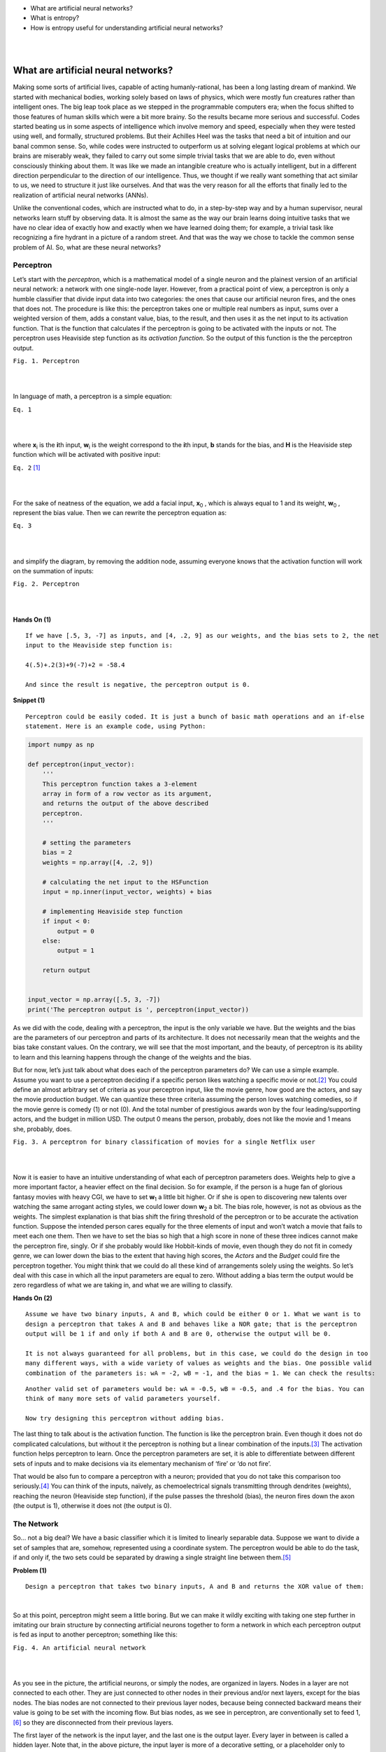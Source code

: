 - What are artificial neural networks?
- What is entropy?
- How is entropy useful for understanding artificial neural networks?

|  
|  

What are artificial neural networks?
====================================
Making some sorts of artificial lives, capable of acting humanly-rational, has been a long lasting dream of mankind. We started with mechanical bodies, working solely based on laws of physics, which were mostly fun creatures rather than intelligent ones. The big leap took place as we stepped in the programmable computers era; when the focus shifted to those features of human skills which were a bit more brainy. So the results became more serious and successful. Codes started beating us in some aspects of intelligence which involve memory and speed, especially when they were tested using well, and formally, structured problems. But their Achilles Heel was the tasks that need a bit of intuition and our banal common sense. So, while codes were instructed to outperform us at solving elegant logical problems at which our brains are miserably weak, they failed to carry out some simple trivial tasks that we are able to do, even without consciously thinking about them. It was like we made an intangible creature who is actually intelligent, but in a different direction perpendicular to the direction of our intelligence. Thus, we thought if we really want something that act similar to us, we need to structure it just like ourselves. And that was the very reason for all the efforts that finally led to the realization of artificial neural networks (ANNs).

Unlike the conventional codes, which are instructed what to do, in a step-by-step way and by a human supervisor, neural networks learn stuff by observing data. It is almost the same as the way our brain learns doing intuitive tasks that we have no clear idea of exactly how and exactly when we have learned doing them; for example, a trivial task like recognizing a fire hydrant in a picture of a random street. And that was the way we chose to tackle the common sense problem of AI. So, what are these neural networks?


Perceptron
----------
Let’s start with the *perceptron*, which is a mathematical model of a single neuron and the plainest version of an artificial neural network: a network with one single-node layer. However, from a practical point of view, a perceptron is only a humble classifier that divide input data into two categories: the ones that cause our artificial neuron fires, and the ones that does not. The procedure is like this: the perceptron takes one or multiple real numbers as input, sums over a weighted version of them, adds a constant value, bias, to the result, and then uses it as the net input to its activation function. That is the function that calculates if the perceptron is going to be activated with the inputs or not. The perceptron uses Heaviside step function as its *activation function*. So the output of this function is the the perceptron output.


.. image:: https://user-images.githubusercontent.com/27868570/46575181-adaca500-c9b0-11e8-8788-ce58fe1fb5bd.png
  :alt: Perceptron
``Fig. 1. Perceptron``

|    
|   

In language of math, a perceptron is a simple equation:

.. image:: http://latex.codecogs.com/gif.latex?%5Cdpi%7B150%7D%20H%28%5Csum_%7Bi%7Dw_ix_i&plus;b%29
``Eq. 1``

|    
|  

where **x**\ :sub:`i` \ is the **\i**\th input, **w**\ :sub:`i` \ is the weight correspond to the **\i**\th input, **b** stands for the bias, and **H** is the Heaviside step function which will be activated with positive input:

.. image:: http://latex.codecogs.com/gif.latex?%5Cinline%20%5Cdpi%7B150%7D%20H%28z%29%3D%5Cleft%5C%7B%5Cbegin%7Bmatrix%7D%200%20%5Ctext%7B%2C%20if%20%7D%20z%20%3C%200%5C%5C1%20%5Ctext%7B%2C%20if%20%7D%20z%20%5Cgeq%200%20%5Cend%7Bmatrix%7D%5Cright.
``Eq. 2`` [#]_

|    
|  

\For the sake of neatness of the equation, we add a facial input, **x**\ :sub:`0` \, which is always equal to 1 and its weight, **w**\ :sub:`0` \, represent the bias value. Then we can rewrite the perceptron equation as:


.. image:: http://latex.codecogs.com/gif.latex?%5Cdpi%7B150%7D%20H%28%5Csum_%7Bi%7Dw_ix_i%29
``Eq. 3``

|    
|  

and simplify the diagram, by removing the addition node, assuming everyone knows that the activation function will work on the summation of inputs:

.. image:: https://user-images.githubusercontent.com/27868570/46575888-71804100-c9be-11e8-872f-a53d47a80f96.png
``Fig. 2. Perceptron``

|    
|  


**Hands On (1)**

::

  If we have [.5, 3, -7] as inputs, and [4, .2, 9] as our weights, and the bias sets to 2, the net
  input to the Heaviside step function is:
  
  4(.5)+.2(3)+9(-7)+2 = -58.4
  
  And since the result is negative, the perceptron output is 0.


**Snippet (1)**

::

  Perceptron could be easily coded. It is just a bunch of basic math operations and an if-else
  statement. Here is an example code, using Python:

.. code-block:: python 
  
  import numpy as np

  def perceptron(input_vector):
      '''
      This perceptron function takes a 3-element
      array in form of a row vector as its argument,
      and returns the output of the above described
      perceptron.
      '''

      # setting the parameters
      bias = 2
      weights = np.array([4, .2, 9])

      # calculating the net input to the HSFunction
      input = np.inner(input_vector, weights) + bias

      # implementing Heaviside step function
      if input < 0:
          output = 0
      else:
          output = 1

      return output


  input_vector = np.array([.5, 3, -7])
  print('The perceptron output is ', perceptron(input_vector))


As we did with the code, dealing with a perceptron, the input is the only variable we have. But the weights and the bias are the parameters of our perceptron and parts of its architecture. It does not necessarily mean that the weights and the bias take constant values. On the contrary, we will see that the most important, and the beauty, of perceptron is its ability to learn and this learning happens through the change of the weights and the bias.

But for now, let’s just talk about what does each of the perceptron parameters do? We can use a simple example. Assume you want to use a perceptron deciding if a specific person likes watching a specific movie or not.\ [#]_ You could define an almost arbitrary set of criteria as your perceptron input, like the movie genre, how good are the actors, and say the movie production budget. We can quantize these three criteria assuming the person loves watching comedies, so if the movie genre is comedy (1) or not (0). And the total number of prestigious awards won by the four leading/supporting actors, and the budget in million USD. The output 0 means the person, probably, does not like the movie and 1 means she, probably, does.

.. image:: https://user-images.githubusercontent.com/27868570/46581161-bc886b80-ca33-11e8-88fa-cbf9ffafe517.png
``Fig. 3. A perceptron for binary classification of movies for a single Netflix user``

|    
|  

Now it is easier to have an intuitive understanding of what each of perceptron parameters does. Weights help to give a more important factor, a heavier effect on the final decision. So for example, if the person is a huge fan of glorious fantasy movies with heavy CGI, we have to set **w**\ :sub:`1` \ a little bit higher. Or if she is open to discovering new talents over watching the same arrogant acting styles, we could lower down **w**\ :sub:`2` \ a bit. 
The bias role, however, is not as obvious as the weights. The simplest explanation is that bias shift the firing threshold of the perceptron or to be accurate the activation function. Suppose the intended person cares equally for the three elements of input and won’t watch a movie that fails to meet each one them. Then we have to set the bias so high that a high score in none of these three indices cannot make the perceptron fire, singly. Or if she probably would like Hobbit-kinds of movie, even though they do not fit in comedy genre, we can lower down the bias to the extent that having high scores, the *Actors* and the *Budget* could fire the perceptron together. You might think that we could do all these kind of arrangements solely using the weights. So let’s deal with this case in which all the input parameters are equal to zero. Without adding a bias term the output would be zero regardless of what we are taking in, and what we are willing to classify.


**Hands On (2)**

::

  Assume we have two binary inputs, A and B, which could be either 0 or 1. What we want is to
  design a perceptron that takes A and B and behaves like a NOR gate; that is the perceptron
  output will be 1 if and only if both A and B are 0, otherwise the output will be 0.

  It is not always guaranteed for all problems, but in this case, we could do the design in too
  many different ways, with a wide variety of values as weights and the bias. One possible valid
  combination of the parameters is: wA = -2, wB = -1, and the bias = 1. We can check the results:
  
.. image:: https://user-images.githubusercontent.com/27868570/46581680-1e010800-ca3d-11e8-8c83-945878afe6bd.png

::

  Another valid set of parameters would be: wA = -0.5, wB = -0.5, and .4 for the bias. You can
  think of many more sets of valid parameters yourself.
  
  Now try designing this perceptron without adding bias.


The last thing to talk about is the activation function. The function is like the perceptron brain. Even though it does not do complicated calculations, but without it the perceptron is nothing but a linear combination of the inputs.\ [#]_ The activation function helps perceptron to learn. Once the perceptron parameters are set, it is able to differentiate between different sets of inputs  and to make decisions via its elementary mechanism of ‘fire’ or ‘do not fire’.

That would be also fun to compare a perceptron with a neuron; provided that you do not take this comparison too seriously.\ [#]_ You can think of the inputs, naïvely, as chemoelectrical signals transmitting through dendrites (weights), reaching the neuron (Heaviside step function), if the pulse passes the threshold (bias), the neuron fires down the axon (the output is 1), otherwise it does not (the output is 0). 


The Network
-----------
So… not a big deal? We have a basic classifier which it is limited to linearly separable data. Suppose we want to divide a set of samples that are, somehow, represented using a coordinate system. The perceptron would be able to do the task, if and only if, the two sets could be separated by drawing a single straight line between them.\ [#]_

**Problem (1)**
::

  Design a perceptron that takes two binary inputs, A and B and returns the XOR value of them:
  
.. image::  https://user-images.githubusercontent.com/27868570/46582158-2b20f580-ca43-11e8-8d15-4ae0779c5a37.png
|    

So at this point, perceptron might seem a little boring. But we can make it wildly exciting with taking one step further in imitating our brain structure by connecting artificial neurons together to form a network in which each perceptron output is fed as input to another perceptron; something like this:

.. image:: https://user-images.githubusercontent.com/27868570/46582293-97e8bf80-ca44-11e8-9dae-832699152ee2.png
``Fig. 4. An artificial neural network``

|    
|  

As you see in the picture, the artificial neurons, or simply the nodes, are organized in layers. Nodes in a layer are not connected to each other. They are just connected to other nodes in their previous and/or next layers, except for the bias nodes. The bias nodes are not connected to their previous layer nodes, because being connected backward means their value is going to be set with the incoming flow. But bias nodes, as we see in perceptron, are conventionally set to feed 1,\ [#]_ so they are disconnected from their previous layers.

The first layer of the network is the input layer, and the last one is the output layer. Every layer in between is called a hidden layer. Note that, in the above picture, the input layer is more of a decorative setting, or a placeholder only to represent the input flow. The nodes in this layer are not actual perceptrons. They, just like the bias nodes, merely stand for input variables, and unlike the other nodes in the network, do not represent any activation function.\ [#]_ When we are counting a network layers, we only consider the layers with adjustable weights led to them. So in this case, we do not count the input layer and say it is a 2-layer neural network, or the depth of this network is 2. The number of neurons in each layer is called its width. But, just like the poor input layer, we do not include bias nodes while counting the width. So in our network the hidden layer width is 4 and the output layer width is 2.

As the depth of the network increases, it could easier deal with the more complicated patterns. The same happens when the width of layers grows. What this complex structure does is to break down the input data into small fragments and find a way to combine the most informative parts as output.

Imagine we want to estimate people income, based on their age, education, and say blood pressure. Assume we want to use the multiple linear regression method to accomplish the task. So what we do is to find how much and in which way each of our explanatory variables (i.e. age, education, and blood pressure) affects the income. That is, we reduce income to summation of our variables multiplied by their corresponding coefficient plus a bias term. Sounds good, does not work all the time. What we neglect here is the implicit relations between the explanatory variables, themselves. Like the general fact that, as people age, their blood pressure increases. Now what a neural network with its hidden layers does is to taking these relations into account. How? With chopping each input variable into pieces, thanks to many nodes in a one single layer, and letting these pieces each of which belongs to a different variable, combine together with a specific proportion, set by the weights, in the next layer. In other word, a neural network let the input variable have interaction with each other. And that is how the increase of width and the depth enable the network to handle and to construct more complex data structures.

**Problem (2)**

::

  We discussed a privilege of neural networks over the multiple linear regression in doing a specific
  task. Regarding the same task, would the neural network performance still have any privilege over a
  multivariate nonlinear regression, which can handle nonlinear dependency of a variable on multiple
  explanatory variables?

**Snippet (2)**

::
  
  Assume we have the following network, in which all the nodes in the hidden and output layers have
  Heaviside step function as their activation function:

.. image:: https://user-images.githubusercontent.com/27868570/46582663-cbc6e380-ca4a-11e8-806e-8332f6daa22a.png

::

  The hidden layer weights are given with the following connectivity matrix: 

.. image:: http://latex.codecogs.com/gif.latex?%5Cdpi%7B150%7D%20%5C%20%5C%20%5C%20%5C%20%5Cbegin%7Bmatrix%7D%20x_1%26%20x_2%26%20x_3%20%5Cend%7Bmatrix%7D%20%5C%5C%20%5Cbegin%7Bmatrix%7D%20h_1%5C%5C%20h_2%5C%5C%20h_3%5C%5C%20h_4%20%5Cend%7Bmatrix%7D%20%5Cbegin%7Bbmatrix%7D%204%263%262%20%5C%5C%20-2%261%26.5%20%5C%5C%202%26-5%261.2%5C%5C%203%26-1%266%20%5Cend%7Bbmatrix%7D

::

  So according to this matrix, w32 or the weight between the second input x2 and the third node in the
  hidden layer, h3, is 5. That is, x2 will be multiplied by -5, before being fed to h3. You might feel
  a little uncomfortable with w32 convention of labeling and like w23 much better. But you will see
  noting the destination layer index before the origin layer makes life much easier. In addition, you
  can always remember that the weights are set only to adjust the value which is going to be fed to
  the next layer.
  
  And, in the same way, the following connectivity matrix gives us the output layer weights: 
  
.. image:: http://latex.codecogs.com/gif.latex?%5Cdpi%7B150%7D%20%5C%20%5C%20%5C%20%5C%20%5Cbegin%7Bmatrix%7D%20h_1%26%20h_2%26%20h_3%26%20h_4%20%5Cend%7Bmatrix%7D%20%5C%5C%20%5Cbegin%7Bmatrix%7D%20y_1%5C%5C%20y_2%20%5Cend%7Bmatrix%7D%20%5Cbegin%7Bbmatrix%7D%202%26-1%265%263.2%20%5C%5C%20-4.5%261%263%262%20%5Cend%7Bbmatrix%7D

::

  And the bias vectors are:  
  
.. image:: http://latex.codecogs.com/gif.latex?%5Cdpi%7B150%7D%20B_0%20%3D%20%5Cbegin%7Bbmatrix%7D%202%20%5C%5C%20-3%5C%5C%201%5C%5C%20.6%5C%5C%20%5Cend%7Bbmatrix%7D%20B_1%20%3D%20%5Cbegin%7Bbmatrix%7D%204%20%5C%5C%205%20%5Cend%7Bbmatrix%7D


::

  Now we want to write a code to model this network, get a numpy array with the shape of (3,) as the
  input and returns the network output:  


.. code-block:: python 

  import numpy as np

  # Modeling Heaviside Step function
  def heaviside(z):
      '''
      This function models the Heaviside Step Function;
      it takes z, a real number, and returns 0 if it is
      a negative number, else returns 1.
      '''
      if z < 0:
          return 0
      else:
          return 1

  # And vectorizing it, suitable for applying element-wise
  heaviside_vec = np.vectorize(heaviside)

  def ann(input_0):
      '''
      This Artificial Neural Network function takes a 3-element
      array in the form of a row vector as its argument, and returns
      a two-element row vector as its output.
      '''

      # setting the parameters
      bias_0 = np.array([2, -3, 1, .6])
      bias_1 = np.array([4, 5])
      weights_10 = np.array([[4, 3, 2], [-2, 1, .5], [2, -5, 1.2], [3, -1, 6]])
      weights_21 = np.array([[2, -1, 5, 3.2], [-4.5, 1, 3, 2]])

      # calculating the net input to the first (hidden) layer
      input_1 = np.matmul(weights_10, input_0.transpose()) + bias_0.transpose()

      # calculating the output of the first (hidden) layer
      output_1 = heaviside_vec(input_1)

      # calculating the net input to the second (output) layer
      input_2 = np.matmul(weights_21, output_1.transpose()) + bias_1.transpose()

      # calculating the output of to the second (output) layer
      output_2 = heaviside_vec(input_2)

      return output_2

So, now that we know the magic of more nodes in each layer and more hidden layers, what does stop us from voraciously extending our network? First of all we have to know that it is theoretically proven that a neural network with only one hidden layer can model any arbitrary function as accurate as you want, provided that you add enough nodes to that hidden layer.\ [#]_ However, adding more hidden layers makes life easier, both for you and your network. Then again, what is the main reason for sticking to the smallest network that would handle our problem?

With the perceptron, for example when we wanted to model a logic gate, it was a simple and almost intuitive task to find proper weights and bias. But as we mentioned before that the most important, and the beauty of a perceptron is its capacity to learn functions, without us setting the right weights and biases. It can even go further, and map inputs to desired outputs with finding and observing patterns in data that are hidden to our defective human intuition. And that is where the magical power of neural networks come from. Artificial neurons go through a trial and error process to find the most effective values as their weights and biases, regarding what they are fed and what they are supposed to return. This process takes time and would also be computationally expensive.\ [#]_ Therefore, the bigger the network, the slower and more expensive its performance. And that is the reason for being thrifty in implementing more nodes and layers in our network.

Activation Functions
--------------------
Speaking of learning, how does perceptron learn? Assume that we have a dataset including samples with attributes a, b, and c. And we want to be able to train the perceptron to predict attribute c provided a and b. What the perceptron does it to start with random weights and bias. It takes the samples attributes a and b as its input and calculates the output, which is supposed to be the attribute c. Then it compares its result with the actual c, measures the error and based on the difference, it adjusts its parameters a little bit. The procedure will be repeated until the error shrinks to a desired neglectable level.

Cool! Everything seems quiet perfect, except the fact that the output of perceptron activation function is either 1 or 0. So if the perceptron parameters change a bit, its output does not change slowly, but jumps to the other possible value. Thus, the error is either at its maximum or minimum level. For making an artificial neuron trainable, we started using other functions as activation functions; functions which are, somehow, smoothed approximations of the original step function.

**Linear or Identity Function**

Earlier we talked about the absurdity of a perceptron (not to mention a network) not using an activation function, because its output would simply be a linear combination of  the inputs. But, actually, there is a thing as linear or identity activation function. Imagine a network in which all nodes work with linear functions. In this case, according to linearity math, no matter how big or how elaborately-structured that network is, you can simply compress it to one single layer.
However, a linear activation function could still be used in a network, if we use it as activation function of a few nodes; especially the ones in the output layer. There are cases, when we are interested in regression problems rather than classification ones, in which we want our network to have an unbounded and continuous range of outputs. Let’s return to example where we wanted to design a perceptron capable of predicting if a user wants to watch a movie or not. That was a classification problem because our desired range of output was discrete; a simple bit of 0 or 1 was enough for our purpose. But assume the same perceptron with the same inputs is supposed to predict the box office revenue. That would be a regression problem because our desired range of output is a continuous one. In such a case a linear activation function in the output layer would send out whatever it takes in, without confining it within a narrow and discrete range.

.. image:: http://latex.codecogs.com/gif.latex?%5Cdpi%7B150%7D%20g%28z%29%20%3D%20z
``Eq. 4``

|    
|  

**Snippet (3)**

::
  
  Modeling the linear or identity activation function and plotting its graph:  

.. code-block:: python 

  import numpy as np
  import matplotlib.pyplot as plt

  def linear(z):
      '''
      This function models the Linear or Identity
      activation function.
      '''
      y = [component for component in z]
      return y


  # Plotting the graph of the function for an input range
  # from -10 to 10 with step size .01

  z = np.arange(-10, 11, .01)
  y = linear(z)

  plt.title('Linear or Identity Function')
  plt.grid()
  plt.plot(z, y)
  plt.show()

.. image:: https://user-images.githubusercontent.com/27868570/46586156-a8b42800-ca7a-11e8-969f-5b3da841e294.png

**Heaviside Step Function**

We already met the Heaviside step function:

.. image:: http://latex.codecogs.com/gif.latex?%5Cinline%20%5Cdpi%7B150%7D%20H%28z%29%3D%5Cleft%5C%7B%5Cbegin%7Bmatrix%7D%200%20%5Ctext%7B%2C%20if%20%7D%20z%20%3C%200%5C%5C1%20%5Ctext%7B%2C%20if%20%7D%20z%20%5Cgeq%200%20%5Cend%7Bmatrix%7D%5Cright.
``Eq. 5``

|    
|  

**Snippet (4)**

::
  
  Modeling the Heaviside step activation function and plotting its graph:  

.. code-block:: python 

  import numpy as np
  import matplotlib.pyplot as plt

  def heaviside(z):
      '''
      This function models the Heaviside step
      activation function.
      '''
      y = [0 if component < 0 else 1 for component in z]
      return y


  # Setting up the domain (horizontal axis) from -10 to 10
  # with step size .01

  z = np.arange(-10, 11, .01)
  y = heaviside(z)

  plt.title('Heaviside Step Function')
  plt.grid()
  plt.plot(z, y)
  plt.show()

.. image:: https://user-images.githubusercontent.com/27868570/46586226-a8685c80-ca7b-11e8-9c1c-932bb5c187f2.png

**Sigmoid or Logistic Function**

Sigmoid or logistic function is currently one of the most used activation functions, capable of being used in both hidden and output layers. It is a continuous and smoothly-changing function, and that makes it a popular option because these features let the neurons to tune its parameters at the finest level.

.. image:: http://latex.codecogs.com/gif.latex?%5Cdpi%7B150%7D%20%5Csigma%20%28z%29%3D%5Cfrac%7B1%7D%7B1&plus;e%5E%7B-z%7D%7D
``Eq. 6``

|    
|  

**Snippet (5)**

::
  
  Modeling the Sigmoid or Logistic activation function and plotting its graph:  

.. code-block:: python 

  import numpy as np
  import matplotlib.pyplot as plt

  def sigmoid(z):
      '''
      This function models the Sigmoid or Logistic
      activation function.
      '''
      y = [1 / (1 + np.exp(-component)) for component in z]
      return y


  # Plotting the graph of the function for an input range 
  # from -10 to 10 with step size .01

  z = np.arange(-10, 11, .01)
  y = sigmoid(z)

  plt.title('Sigmoid or Logistic Function')
  plt.grid()
  plt.plot(z, y)
  plt.show()

.. image:: https://user-images.githubusercontent.com/27868570/46586280-8c18ef80-ca7c-11e8-958a-f19638a9c2ad.png

**Softmax Function**

Let’s go back to the movie preferences example.  In the original problem setting, what we wanted to do was to know if the user likes watching a specific movie or not. So our desired output was a binary classification. Now consider a situation when we also want to check the user interest in movie using multiple level; for example: she does not like to watch the movie, she likes to watch the movie, she likes the movie so much that she would purchase the first video game produced based on the movie. And instead of a decisive answer of 0 or 1, we want a probability value for each of these three outcomes, in a way that they sum up to 1.

In this case, we cannot use a sigmoid activation function in the output layer anymore; even though the sigmoid neurons output works well as probability value, but it only handle binary classifications.
Then that is exactly when we use a Softmax activation function instead; that is, when we want to do a classification task with multiple possible classes. You can think of Softmax as a cap over your network multiple, and raw, outputs, which takes them all and translates the results to a probabilistic language.

Since Softmax is designed for such a specific task, using it in hidden layers is irrelevant. In addition, as you will see in the equation, what Softmax does is to take multiple values and deliver a correlated version of them. The output values of a Softmax node are dependent on each other. That is not what we want to do with our raw stream of information in our neural network. We do not want to constrain the information flow in the network, in any possible way, when we do not have any logical reason for that. However, recently, some researchers have found a good bunch of these logical reasons to use Softmax in hidden layers.\ [#]_ But the general rule is do not use it in hidden layer as long as you do not have a clear idea of why you are doing this.\ [#]_
Anyway, this is the Softmax activation function:

.. image:: http://latex.codecogs.com/gif.latex?%5Cdpi%7B150%7D%20S%28z%29_i%3D%5Cfrac%7Be%5E%7B%28z_i%29%7D%7D%7B%5Csum_%7Bj%3D1%7D%5E%7Bn%7De%5E%7B%28z_j%29%7D%7D
``Eq. 7``

|    
|  

To have a better understanding of what is going on over there, the following diagram could be useful:

.. image:: https://user-images.githubusercontent.com/27868570/46586549-45c58f80-ca80-11e8-824b-c75df0001e55.png
``Fig. 5. Softmax layer``

|    
|  

**Snippet (6)**

::
  
  Modeling the Softmax activation function and plotting its graph:  

.. code-block:: python 

  import numpy as np
  import matplotlib.pyplot as plt

  def softmax(z):
      '''
      This function models the Softmax activation function.
      '''
      y = [np.exp(component) / sum(np.exp(z)) for component in z]
      return y


  # Plotting the graph of the function for an input range
  # from -10 to 10 with step size .01

  z = np.arange(-10, 11, .01)
  y = softmax(z)

  plt.title('Softmax Function')
  plt.grid()
  plt.plot(z, y)
  plt.show()
  
.. image:: https://user-images.githubusercontent.com/27868570/46586583-df8d3c80-ca80-11e8-8dad-6514bb87a11c.png

**Hyperbolic Tangent or TanH Function**

Hyperbolic tangent activation function or simply tanh is pretty much like the sigmoid function, with the same popularity, and the same s-like graph. In fact, as you can check with the equation, you can define the tanh function using a horizontally and vertically, scaled and shifted version of the sigmoid function. And for that reason you can model a network with tanh hidden nodes using a network with sigmoid hidden nodes and vice versa. However, unlike the sigmoid function which its output is between 0 and 1, and therefore a lovely choice for probabilistics problems, tanh output ranges between -1 and 1, and therefore is zero centered, thanks to the vertical shift we mentioned. That enables tanh function to handle negative values with its negative range. For the very same reason, training process is easier and faster with tanh nodes.

.. image:: http://latex.codecogs.com/gif.latex?%5Cdpi%7B150%7D%20tanh%28z%29%3D%5Cfrac%7Bsinh%28z%29%7D%7Bcosh%28z%29%7D%3D%5Cfrac%7Be%5Ez-e%5E%7B-z%7D%7D%7Be%5Ez&plus;e%5E%7B-z%7D%7D%3D%5Cfrac%7B1-e%5E%7B-2z%7D%7D%7B1&plus;e%5E%7B-2z%7D%7D%3D%5Cfrac%7B2%7D%7B1&plus;e%5E%7B-2z%7D%7D-1%3D2%5Csigma%20%282z%29-1
``Eq. 8``

|    
|  

**Snippet (7)**

::
  
  Modeling the tanh activation function and plotting its graph:  

.. code-block:: python 

  import numpy as np
  import matplotlib.pyplot as plt

  def tanh(z):
    '''
    This function models the Hyperbolic Tangent
    activation function.
    '''
    y = [np.tanh(component) for component in z]
    return y

  # Plotting the graph of the function for an input range
  # from -10 to 10 with step size .01

  z = np.arange(-10, 11, .01)
  y = tanh(z)

  plt.title('Hyperbolic Tangent (tanh) Function')
  plt.grid()
  plt.plot(z, y)
  plt.show()

.. image:: https://user-images.githubusercontent.com/27868570/47258882-60493100-d4a2-11e8-9720-143d1afb1975.png

**Rectified Linear Unit or ReLU Function**

Rectified Linear Unit or ReLU function, currently, is the hottest activation function in the hidden layers. Mathematically, ReLU is the step function and linear function joining together at the point zero. It rectifies the linear function by shutting it down in negative range.

.. image:: http://latex.codecogs.com/gif.latex?%5Cdpi%7B150%7D%20R%28z%29%3Dmax%280%2Cz%29
``Eq. 9``

|    
|  

This combination makes it benefit from the good features of both functions. That is, while ReLU enjoys the unboundness of linear function, thanks to its behavior in the negative range, it is still a nonlinear function, not a barely, hardly useful linear function. We discussed that no matter how deep and how complex is a network of linear nodes, you can compress it to a single layer network of the same linear nodes. On the other hand, a network formed of ReLU neurons, could model any function you think of. The reason is that the nonlinearity of ReLU function will be chopped into random pieces and combined in complex patterns going through hidden layers and neurons; just the same as what happens to information flow in a neural network. And that makes the network nonlinear with a desirable level of complexity.
In addition, ReLU benefits its linear part the way that the linear function itself can barely make use of. As we mentioned training a network needs a steady and slow rates of change in the network output. A feature that is missing in sigmoid and tanh neurons when we move towards big negatives and positives value. At those ranges, sigmoid and tanh have asymptotic behavior which means their change rates get undesirably slow and diminish. But ReLU has a steady rate of change, albeit for the positive range.
There is one more beautiful thing about ReLU behavior in negative range. Networks with sigmoid and tanh neurons are firing all the time; but a ReLU neuron just like its wet counterpart sometimes does not fire, even in the presence of a stimuli. So using ReLU we can have *sparse activation* networks.
This property, alongside with the steady rate of change, and its simple form, enables ReLU not only to have a faster training session, but also to be computationally less expensive.
Though this negative blindness of ReLU has its own issues, as well. First and most obvious, it cannot handle negative values. Secondly, we have this problem called *dying ReLu*, that happens in the negative range, when the rate of change becomes zero. So when a neuron produce a big enough negative output, changing its weights and bias does not show any regress or progress; just like a dead body sending out flatline.

**Snippet (8)**

::
  
  Modeling the ReLU activation function and plotting its graph:  

.. code-block:: python 

  import numpy as np
  import matplotlib.pyplot as plt

  def relu(z):
      '''
      This function models the Rectified Linear Unit
      activation function.
      '''
      y = [max(0, component) for component in z]
      return y

  # Plotting the graph of the function for an input range
  # from -10 to 10 with step size .01

  z = np.arange(-10, 11, .01)
  y = relu(z)

  plt.title('Rectified Linear Unit (ReLU) Function')
  plt.grid()
  plt.plot(z, y)
  plt.show()

.. image:: https://user-images.githubusercontent.com/27868570/47259304-dd2ad980-d4a7-11e8-99b2-c4246733c12a.png

**Leaky ReLU Function**

And the Leaky ReLU function is here to solve the negative issues about the negative blindness of ReLU function aka dying ReLU. So instead of a flatline with zero change rate, leaky ReLU leaks a little in negative range, with an arbitrary, but gentle slope, usually set to .01. But it costs us the ‘sparse activation’ advantage of ReLU.

.. image:: http://latex.codecogs.com/gif.latex?%5Cdpi%7B150%7D%20g%28z%29%3Dmax%28.01z%2Cz%29
``Eq. 10``

|    
|  

**Snippet (9)**

::
  
  Modeling the Leaky ReLU activation function and plotting its graph:  

.. code-block:: python 

  import numpy as np
  import matplotlib.pyplot as plt

  def lRelu(z):
    '''
    This function models the Leaky ReLU
    activation function.
    '''
    y = [max(.01 * component, component) for component in z]
    return y

  # Plotting the graph of the function for an input range
  # from -.005 to .001 with step size .001

  z = np.arange(-.005, .001, .001)
  y = lRelu(z)

  plt.title('Leaky ReLU Function')
  plt.grid()
  plt.plot(z, y)
  plt.show()

.. image:: https://user-images.githubusercontent.com/27868570/47259351-d18be280-d4a8-11e8-8929-8cc40661a676.png

**Parametric ReLU  or PReLU Function**

Parametric ReLU or PReLU function is a variant of the Leaky ReLU, in that the slope is not constant but it is defined as a another parameter of the network, 𝛼, which will be tuned during training just like other parameters, weights and biases.

.. image:: http://latex.codecogs.com/gif.latex?%5Cdpi%7B150%7D%20g%28z%29%3Dmax%28%5Calpha%20z%2Cz%29
``Eq. 11``

|    
|  

**Snippet (10)**

::
  
  Modeling the PReLU activation function and plotting its graph:  

.. code-block:: python 

  import numpy as np
  import matplotlib.pyplot as plt

  def pRelu(z):
    '''
    This function models the Parametric ReLU or PReLU
    activation function with alpha equals to .3.
    '''
    y = [max(.3 * component, component) for component in z]
    return y

  # Plotting the graph of the function for an input range
  # from -10 to 10 with step size .01

  z = np.arange(-10, 10, .01)
  y = pRelu(z)

  plt.title('Parametric ReLU Function')
  plt.annotate(r'y=$\alpha$x', xy=(-5, -1.5), xytext=(-5, 1.5),
              arrowprops=dict(facecolor='black', width=.2))
  plt.grid()
  plt.plot(z, y)
  plt.show()

.. image:: https://user-images.githubusercontent.com/27868570/47259431-c2596480-d4a9-11e8-85c6-314d55bcb6cd.png

**Maxout Function**

You see how PReLU was generalizing Leaky ReLU, and Leaky ReLU was, somehow, generalization of ReLU. Now, the Maxout activation function is a big step further in generalization of ReLU family of activation functions. Think about PReLU one more time, and this time try to see it as a combination of two linear functions.

.. image:: https://user-images.githubusercontent.com/27868570/47259443-f16fd600-d4a9-11e8-84ce-6a7a240b6162.jpg
``Fig. 6.``

|    
|  

So, what ReLU family do, basically, is to take the x and compute the corresponding y, using two lines’ equations, and then pass the biggest y as the output. Now, what Maxout does, is to do the very same thing except two things. First, Maxout won’t limit itself to only two lines. And second, those lines that Maxout work with, do not have pre-defined equations, but their characteristics like slope and y-insects will be learned. From this aspect, you can say Maxout is not just training the network, but on a lower level, it is also training the activation function, itself.

.. image:: https://user-images.githubusercontent.com/27868570/47259503-7c50d080-d4aa-11e8-9de3-f61e27bc83a5.jpg
``Fig. 7.``

|    
| 

Maxout has a two-stage mechanism. There are linear nodes, at the first stage, which take the previous layer outputs (or the networks input, for sure) as their inputs, and the next stage is just a simple function, picking the maximum out.

.. image:: http://latex.codecogs.com/gif.latex?%5Cdpi%7B150%7D%20g%28X%29%3Dmax%28z_1%2Cz_2%2C..%2Cz_i%29%20%5Ctext%7B%2C%20the%20second%20stage%7D%20%5C%5C%20where%20%5Ctext%7B%20%5C%20%5C%20%7D%20z_i%3D%5Csum_%7B1%7D%5E%7Bj%7Dw_%7Bij%7Dx_j%20&plus;b_i%5Ctext%7B%2C%20the%20first%20stage%7D
``Eq. 12``

|    
|  

.. image:: https://user-images.githubusercontent.com/27868570/47259589-7f988c00-d4ab-11e8-8cc1-f7aded41a54c.png

``Fig. 8. Maxout inside workings``

|    
| 

In the above picture, we have a Maxout neurons with 3 linear nodes. As you might noticed, Maxout linear nodes will be fed with net outputs of the previous layer (or network inputs), instead of being processed by weights and biases. The reason is obvious; Maxout weights and biases are shifted to its linear nodes.
A network with two Maxout neurons can approximate any continuous function with an arbitrary level of accuracy.

**Snippet (11)**

::
  
  Modeling the Maxout activation function:  

.. code-block:: python 

  import numpy as np
  import matplotlib.pyplot as plt

  def maxout(x, w, b):
    '''
    This function models the Maxout activation function.
    It takes input, x, the Maxout linear nodes weights, w,
    and its biases, b, all with numpy array format.
    x.shape = (1,i)
    w.shape = (n,i)
    b.shape = (1,n)
    i = the number of Maxout inputs
    n = the number of Maxout's linear nodes
    '''
    y = np.max(w @ np.transpose(x) + np.transpose(b))
    return y
    

**Exponential Linear Unit or  ELU Function**

Exponential function...

.. image:: http://www.animatedimages.org/data/media/695/animated-under-construction-image-0035.gif


**Softplus Function**

Softplus function...

.. image:: http://www.animatedimages.org/data/media/695/animated-under-construction-image-0035.gif


**Radial Basis Function**

Radial Basis function...

.. image:: http://www.animatedimages.org/data/media/695/animated-under-construction-image-0035.gif


**Swish Function**

Swish function...

.. image:: http://www.animatedimages.org/data/media/695/animated-under-construction-image-0035.gif


**Arctangent Function**

Arctangent function...


.. image:: http://www.animatedimages.org/data/media/695/animated-under-construction-image-0035.gif


**Hard Tangent Function**

Hard tangent function...


.. image:: http://www.animatedimages.org/data/media/695/animated-under-construction-image-0035.gif


Training
--------
But...


.. image:: https://i.ebayimg.com/images/g/n9EAAOSwvc1ZaCei/s-l300.jpg


What is entropy?
================

|    
|  


.. image:: https://images.mysafetysign.com/img/lg/K/Slow-Construction-Area-Sign-K-5798.gif

|    
|  



How is entropy useful for understanding artificial neural networks?
===================================================================

|    
|  



.. image:: https://images-na.ssl-images-amazon.com/images/I/410zfLWCuTL.jpg

|    
|  



.. [#] We usually denote an activation function input with the letter z, rather than good old x, in order to prevent any confusion of the function input with the perceptron/network inputs.
.. [#] For motivation, assume Netflix offered a US$1,000,000 prize for designing this perceptron.
.. [#] Plus bias which in no-activation-function case, is itself an irrelevant factor.
.. [#] Yes, the original idea was to imitate the way our brain works, but let’s be honest with ourselves, do we know how our brain works? But that aside, perceptron and ANNs have adopted a couple of important and effective macro features of our brain structure, like not being a simple/linear transmitter but getting activated with specific functions/patterns or the network structure itself which is made up of, generally, uniform elements.
.. [#] Or a plane/hyperplane for 3 and more dimensions.
.. [#] The value 1 is arbitrary, and only more convenient to work with. But whatever other value you assign to the bias nodes it should be constant during the flow of data through the network. 
.. [#] However, we will see that this is not a rule.
.. [#] And provided that the nodes’ activation functions are nonlinear.
.. [#] Both in an abstract and also a physical sense.
.. [#] Xu, K., Ba, J., Kiros, R., Cho, K., Courville, A., Salakhudinov, R., ... & Bengio, Y. (2015, June). Show, attend and tell: Neural image caption generation with visual attention. In *International conference on machine learning* (pp. 2048-2057).
.. [#] Compare with the fact that you can use a, say, sigmoid neuron, wherever in a network you want, without being sure of what you are doing!
